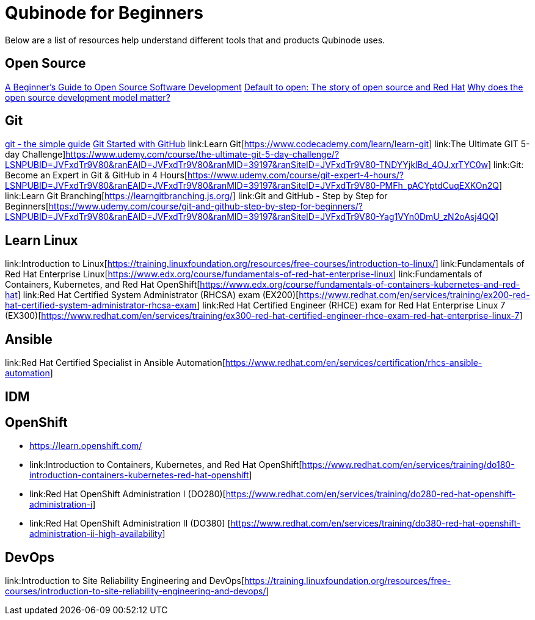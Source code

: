 = Qubinode for Beginners
Below are a list of resources help understand different tools that and products Qubinode uses.

== Open Source
link:https://training.linuxfoundation.org/resources/free-courses/beginner-guide-to-oss-development/[A Beginner’s Guide to Open Source Software Development]  
link:https://www.redhat.com/en/about/videos/default-open-story-open-source-and-red-hat[Default to open: The story of open source and Red Hat]  
link:https://www.redhat.com/en/about/videos/why-does-open-source-development-model-matter[Why does the open source development model matter?]  


== Git
link:http://up1.github.io/git-guide/index.html[git - the simple guide]  
link:https://www.udemy.com/course/git-started-with-github/?LSNPUBID=JVFxdTr9V80&ranEAID=JVFxdTr9V80&ranMID=39197&ranSiteID=JVFxdTr9V80-.bZFecwMwT1Q7sID5_zvnw[Git Started with GitHub]  
link:Learn Git[https://www.codecademy.com/learn/learn-git]  
link:The Ultimate GIT 5-day Challenge]https://www.udemy.com/course/the-ultimate-git-5-day-challenge/?LSNPUBID=JVFxdTr9V80&ranEAID=JVFxdTr9V80&ranMID=39197&ranSiteID=JVFxdTr9V80-TNDYYjklBd_4OJ.xrTYC0w]
link:Git: Become an Expert in Git & GitHub in 4 Hours[https://www.udemy.com/course/git-expert-4-hours/?LSNPUBID=JVFxdTr9V80&ranEAID=JVFxdTr9V80&ranMID=39197&ranSiteID=JVFxdTr9V80-PMFh_pACYptdCuqEXKOn2Q]
link:Learn Git Branching[https://learngitbranching.js.org/]
link:Git and GitHub - Step by Step for Beginners[https://www.udemy.com/course/git-and-github-step-by-step-for-beginners/?LSNPUBID=JVFxdTr9V80&ranEAID=JVFxdTr9V80&ranMID=39197&ranSiteID=JVFxdTr9V80-Yag1VYn0DmU_zN2oAsj4QQ]  

== Learn Linux
link:Introduction to Linux[https://training.linuxfoundation.org/resources/free-courses/introduction-to-linux/]  
link:Fundamentals of Red Hat Enterprise Linux[https://www.edx.org/course/fundamentals-of-red-hat-enterprise-linux]  
link:Fundamentals of Containers, Kubernetes, and Red Hat OpenShift[https://www.edx.org/course/fundamentals-of-containers-kubernetes-and-red-hat]  
link:Red Hat Certified System Administrator (RHCSA) exam (EX200)[https://www.redhat.com/en/services/training/ex200-red-hat-certified-system-administrator-rhcsa-exam]  
link:Red Hat Certified Engineer (RHCE) exam for Red Hat Enterprise Linux 7 (EX300)[https://www.redhat.com/en/services/training/ex300-red-hat-certified-engineer-rhce-exam-red-hat-enterprise-linux-7]

== Ansible
link:Red Hat Certified Specialist in Ansible Automation[https://www.redhat.com/en/services/certification/rhcs-ansible-automation]

== IDM


== OpenShift
* link:learn.openshift.com[https://learn.openshift.com/]  
* link:Introduction to Containers, Kubernetes, and Red Hat OpenShift[https://www.redhat.com/en/services/training/do180-introduction-containers-kubernetes-red-hat-openshift]  
* link:Red Hat OpenShift Administration I (DO280)[https://www.redhat.com/en/services/training/do280-red-hat-openshift-administration-i]  
* link:Red Hat OpenShift Administration II (DO380]  [https://www.redhat.com/en/services/training/do380-red-hat-openshift-administration-ii-high-availability]  

== DevOps
link:Introduction to Site Reliability Engineering and DevOps[https://training.linuxfoundation.org/resources/free-courses/introduction-to-site-reliability-engineering-and-devops/]  
